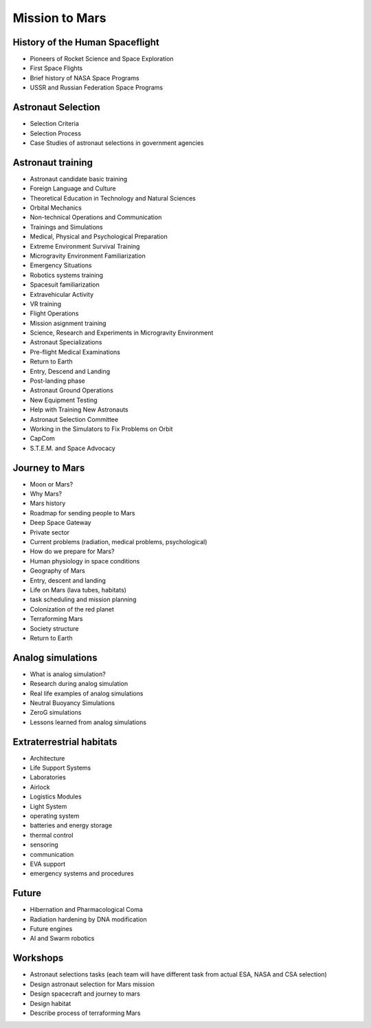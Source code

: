 Mission to Mars
===============

History of the Human Spaceflight
--------------------------------
- Pioneers of Rocket Science and Space Exploration
- First Space Flights
- Brief history of NASA Space Programs
- USSR and Russian Federation Space Programs

Astronaut Selection
-------------------
- Selection Criteria
- Selection Process
- Case Studies of astronaut selections in government agencies

Astronaut training
-----------------
- Astronaut candidate basic training
- Foreign Language and Culture
- Theoretical Education in Technology and Natural Sciences
- Orbital Mechanics
- Non-technical Operations and Communication
- Trainings and Simulations
- Medical, Physical and Psychological Preparation
- Extreme Environment Survival Training
- Microgravity Environment Familiarization
- Emergency Situations
- Robotics systems training
- Spacesuit familiarization
- Extravehicular Activity
- VR training
- Flight Operations
- Mission asignment training
- Science, Research and Experiments in Microgravity Environment
- Astronaut Specializations
- Pre-flight Medical Examinations
- Return to Earth
- Entry, Descend and Landing
- Post-landing phase
- Astronaut Ground Operations
- New Equipment Testing
- Help with Training New Astronauts
- Astronaut Selection Committee
- Working in the Simulators to Fix Problems on Orbit
- CapCom
- S.T.E.M. and Space Advocacy

Journey to Mars
---------------
- Moon or Mars?
- Why Mars?
- Mars history
- Roadmap for sending people to Mars
- Deep Space Gateway
- Private sector
- Current problems (radiation, medical problems, psychological)
- How do we prepare for Mars?
- Human physiology in space conditions
- Geography of Mars
- Entry, descent and landing
- Life on Mars (lava tubes, habitats)
- task scheduling and mission planning
- Colonization of the red planet
- Terraforming Mars
- Society structure
- Return to Earth

Analog simulations
------------------
- What is analog simulation?
- Research during analog simulation
- Real life examples of analog simulations
- Neutral Buoyancy Simulations
- ZeroG simulations
- Lessons learned from analog simulations

Extraterrestrial habitats
-----------------------
- Architecture
- Life Support Systems
- Laboratories
- Airlock
- Logistics Modules
- Light System
- operating system
- batteries and energy storage
- thermal control
- sensoring
- communication
- EVA support
- emergency systems and procedures

Future
------
- Hibernation and Pharmacological Coma
- Radiation hardening by DNA modification
- Future engines
- AI and Swarm robotics

Workshops
---------
- Astronaut selections tasks (each team will have different task from actual ESA, NASA and CSA selection)
- Design astronaut selection for Mars mission
- Design spacecraft and journey to mars
- Design habitat
- Describe process of terraforming Mars
